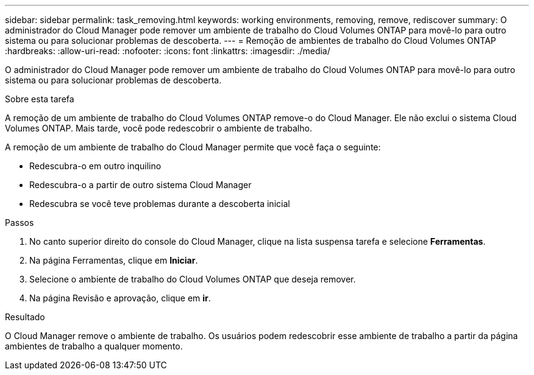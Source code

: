 ---
sidebar: sidebar 
permalink: task_removing.html 
keywords: working environments, removing, remove, rediscover 
summary: O administrador do Cloud Manager pode remover um ambiente de trabalho do Cloud Volumes ONTAP para movê-lo para outro sistema ou para solucionar problemas de descoberta. 
---
= Remoção de ambientes de trabalho do Cloud Volumes ONTAP
:hardbreaks:
:allow-uri-read: 
:nofooter: 
:icons: font
:linkattrs: 
:imagesdir: ./media/


[role="lead"]
O administrador do Cloud Manager pode remover um ambiente de trabalho do Cloud Volumes ONTAP para movê-lo para outro sistema ou para solucionar problemas de descoberta.

.Sobre esta tarefa
A remoção de um ambiente de trabalho do Cloud Volumes ONTAP remove-o do Cloud Manager. Ele não exclui o sistema Cloud Volumes ONTAP. Mais tarde, você pode redescobrir o ambiente de trabalho.

A remoção de um ambiente de trabalho do Cloud Manager permite que você faça o seguinte:

* Redescubra-o em outro inquilino
* Redescubra-o a partir de outro sistema Cloud Manager
* Redescubra se você teve problemas durante a descoberta inicial


.Passos
. No canto superior direito do console do Cloud Manager, clique na lista suspensa tarefa e selecione *Ferramentas*.
. Na página Ferramentas, clique em *Iniciar*.
. Selecione o ambiente de trabalho do Cloud Volumes ONTAP que deseja remover.
. Na página Revisão e aprovação, clique em *ir*.


.Resultado
O Cloud Manager remove o ambiente de trabalho. Os usuários podem redescobrir esse ambiente de trabalho a partir da página ambientes de trabalho a qualquer momento.
